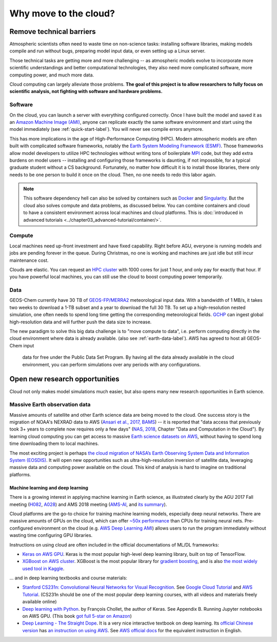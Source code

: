 .. _motivation-label:

######################
Why move to the cloud?
######################

=========================
Remove technical barriers
=========================

Atmospheric scientists often need to waste time on non-science tasks:
installing software libraries, making models compile and run without
bugs, preparing model input data, or even setting up a Linux server.

Those technical tasks are getting more and more challenging -- as
atmospheric models evolve to incorporate more scientific
understandings and better computational technologies, they also need
more complicated software, more computing power, and much more data.

Cloud computing can largely alleviate those problems. **The goal of
this project is to allow researchers to fully focus on scientific
analysis, not fighting with software and hardware problems.**

Software
--------

On the cloud, you can launch a server with everything configured
correctly. Once I have built the model and saved it as an `Amazon
Machine Image (AMI)
<https://docs.aws.amazon.com/AWSEC2/latest/UserGuide/AMIs.html>`_,
anyone can replicate exactly the same software environment and start
using the model immediately (see :ref:`quick-start-label`). You will
never see compile errors anymore.

This has more implications in the age of High-Performance Computing
(HPC). Modern atmospheric models are often built with complicated
software frameworks, notably the `Earth System Modeling Framework
(ESMF) <https://www.earthsystemcog.org/projects/esmf/>`_. Those
frameworks allow model developers to utilize HPC technologies without
writing tons of boilerplate `MPI
<https://computing.llnl.gov/tutorials/mpi/>`_ code, but they add extra
burdens on model users -- installing and configuring those frameworks
is daunting, if not impossible, for a typical graduate student without
a CS background. Fortunately, no matter how difficult it is to install
those libraries, there only needs to be one person to build it once on
the cloud. Then, no one needs to redo this labor again.

.. note::
  This software dependency hell can also be solved by containers such
  as `Docker <https://www.docker.com>`_ and `Singularity
  <http://singularity.lbl.gov>`_. But the cloud also solves compute
  and data problems, as discussed below. You can combine containers
  and cloud to have a consistent environment across local machines and
  cloud platforms. This is :doc:`introduced in advanced tutorials
  <../chapter03_advanced-tutorial/container/>`.

Compute
-------

Local machines need up-front investment and have fixed
capability. Right before AGU, everyone is running models and jobs are
pending forever in the queue. During Christmas, no one is working and
machines are just idle but still incur maintenance cost.

Clouds are elastic. You can request an `HPC cluster
<https://aws.amazon.com/hpc/>`_ with 1000 cores for just 1 hour, and
only pay for exactly that hour. If you have powerful local machines,
you can still use the cloud to boost computing power temporarily.

Data
----

GEOS-Chem currently have 30 TB of `GEOS-FP/MERRA2
<http://wiki.seas.harvard.edu/geos-chem/index.php/Overview_of_GMAO_met_data_products>`_
meteorological input data. With a bandwidth of 1 MB/s, it takes two
weeks to download a 1-TB subset and a year to download the full 30
TB. To set up a high-resolution nested simulation, one often needs to
spend long time getting the corresponding meteorological fields. `GCHP
<http://wiki.seas.harvard.edu/geos-chem/index.php/GEOS-Chem_HP>`_ can
ingest global high-resolution data and will further push the data size
to increase.

The new paradigm to solve this big data challenge is to "move compute
to data", i.e. perform computing directly in the cloud environment
where data is already available. (also see
:ref:`earth-data-label`). AWS has agreed to host all GEOS-Chem input
     data for free under the Public Data Set Program. By having all
     the data already available in the cloud environment, you can
     perform simulations over any periods with any configurations.

===============================
Open new research opportunities
===============================

Cloud not only makes model simulations much easier, but also opens
many new research opportunities in Earth science.

.. _earth-data-label:

Massive Earth observation data
------------------------------

Massive amounts of satellite and other Earth science data are being
moved to the cloud. One success story is the migration of NOAA's
NEXRAD data to AWS (`Ansari et al., 2017, BAMS
<https://journals.ametsoc.org/doi/abs/10.1175/BAMS-D-16-0021.1>`_) --
it is reported that "data access that previously took 3+ years to
complete now requires only a few days" (`NAS, 2018
<https://www.nap.edu/catalog/24938/thriving-on-our-changing-planet-a-decadal-strategy-for-earth>`_,
Chapter "Data and Computation in the Cloud"). By learning cloud
computing you can get access to massive `Earth science datasets on AWS
<https://aws.amazon.com/earth/>`_, without having to spend long time
downloading them to local machines.

The most exciting project is perhaps `the cloud migration of NASA’s
Earth Observing System Data and Information System (EOSDIS)
<https://earthdata.nasa.gov/about/eosdis-cloud-evolution>`_. It will
open new opportunities such as ultra-high-resolution inversion of
satellite data, leveraging massive data and computing power available
on the cloud. This kind of analysis is hard to imagine on traditional
platforms.

.. _deep-learning-label:

Machine learning and deep learning
^^^^^^^^^^^^^^^^^^^^^^^^^^^^^^^^^^

There is a growing interest in applying machine learning in Earth science, as illustrated clearly by the AGU 2017 Fall meeting (`H082 <https://agu.confex.com/agu/fm17/preliminaryview.cgi/Session22660>`_, `A028 <https://agu.confex.com/agu/fm17/preliminaryview.cgi/Session26710>`_) and AMS 2018 meeting (`AMS-AI <https://ams.confex.com/ams/98Annual/webprogram/17AI.html>`_, and `its summary <https://ams.confex.com/ams/98Annual/webprogram/Handout/Paper329697/
Current_State_of_Artificial_Intelligence_Exploitation_in_AMS_Community_Final_122017.pdf>`_).

Cloud platforms are the go-to choice for training machine learning
models, especially deep neural networks. There are massive amounts of
GPUs on the cloud, which can offer `~50x performance
<https://github.com/jcjohnson/cnn-benchmarks>`_ than CPUs for training
neural nets. Pre-configured environment on the cloud (e.g. `AWS Deep
Learning AMI <https://aws.amazon.com/machine-learning/amis/>`_) allows
users to run the program immediately without wasting time configuring
GPU libraries.

Instructions on using cloud are often included in the official
documentations of ML/DL frameworks:

- `Keras on AWS GPU
  <https://blog.keras.io/running-jupyter-notebooks-on-gpu-on-aws-a-starter-guide.html>`_. Keras
  is the most popular high-level deep learning library, built on top
  of TensorFlow.

- `XGBoost on AWS cluster
  <https://xgboost.readthedocs.io/en/latest/tutorials/aws_yarn.html>`_. XGBoost
  is the most popular library for `gradient boosting
  <https://xgboost.readthedocs.io/en/latest/model.html>`_, and is also
  `the most widely used tool in Kaggle
  <http://blog.kaggle.com/2017/01/23/a-kaggle-master-explains-gradient-boosting/>`_.

... and in deep learning textbooks and course materials:

- `Stanford CS231n: Convolutional Neural Networks for Visual
  Recognition <http://cs231n.github.io/>`_. See `Google Cloud Tutorial
  <http://cs231n.github.io/gce-tutorial/>`_ and `AWS Tutorial
  <http://cs231n.github.io/aws-tutorial/>`_. (CS231n should be one of
  the most popular deep learning courses, with all videos and
  materials freely available online)

- `Deep learning with Python
  <https://www.manning.com/books/deep-learning-with-python>`_. by
  François Chollet, the author of Keras. See Appendix B. Running
  Jupyter notebooks on AWS GPU. (This book `got full 5-star on Amazon
  <https://www.amazon.com/Deep-Learning-Python-Francois-Chollet/dp/1617294438>`_)

- `Deep Learning - The Straight Dope
  <http://gluon.mxnet.io/index.html>`_. It is a very nice interactive
  textbook on deep learning. Its `official Chinese version
  <https://zh.gluon.ai/>`_ has `an instruction on using AWS
  <https://zh.gluon.ai/chapter_preface/aws.html>`_. See `AWS official
  docs <https://docs.aws.amazon.com/mxnet/latest/dg/gs.html>`_ for the
  equivalent instruction in English.
